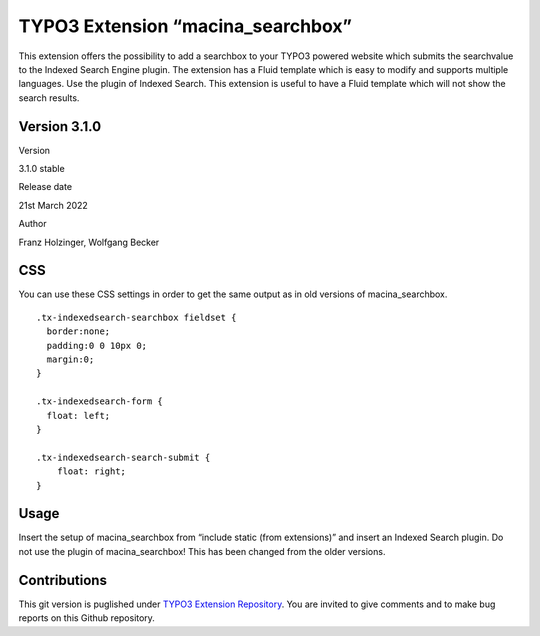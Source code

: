 TYPO3 Extension “macina_searchbox”
==================================

This extension offers the possibility to add a searchbox to your TYPO3
powered website which submits the searchvalue to the Indexed Search
Engine plugin. The extension has a Fluid template which is easy to
modify and supports multiple languages. Use the plugin of Indexed
Search. This extension is useful to have a Fluid template which will not
show the search results.

Version 3.1.0
-------------

.. raw:: html

   <table>

.. raw:: html

   <tr>

.. raw:: html

   <td>

Version

.. raw:: html

   </td>

.. raw:: html

   <td>

3.1.0 stable

.. raw:: html

   </td>

.. raw:: html

   </tr>

.. raw:: html

   <tr>

.. raw:: html

   <td>

Release date

.. raw:: html

   </td>

.. raw:: html

   <td>

21st March 2022

.. raw:: html

   </td>

.. raw:: html

   </tr>

.. raw:: html

   <tr>

.. raw:: html

   <td>

Author

.. raw:: html

   </td>

.. raw:: html

   <td>

Franz Holzinger, Wolfgang Becker

.. raw:: html

   </td>

.. raw:: html

   </tr>

.. raw:: html

   </table>

CSS
---

You can use these CSS settings in order to get the same output as in old
versions of macina_searchbox.

::

   .tx-indexedsearch-searchbox fieldset {
     border:none;
     padding:0 0 10px 0;
     margin:0;
   }

   .tx-indexedsearch-form {
     float: left;
   }

   .tx-indexedsearch-search-submit {
       float: right;
   }

Usage
-----

Insert the setup of macina_searchbox from “include static (from
extensions)” and insert an Indexed Search plugin. Do not use the plugin
of macina_searchbox! This has been changed from the older versions.

Contributions
-------------

This git version is puglished under `TYPO3 Extension
Repository <https://extensions.typo3.org/>`__. You are invited to give
comments and to make bug reports on this Github repository.
